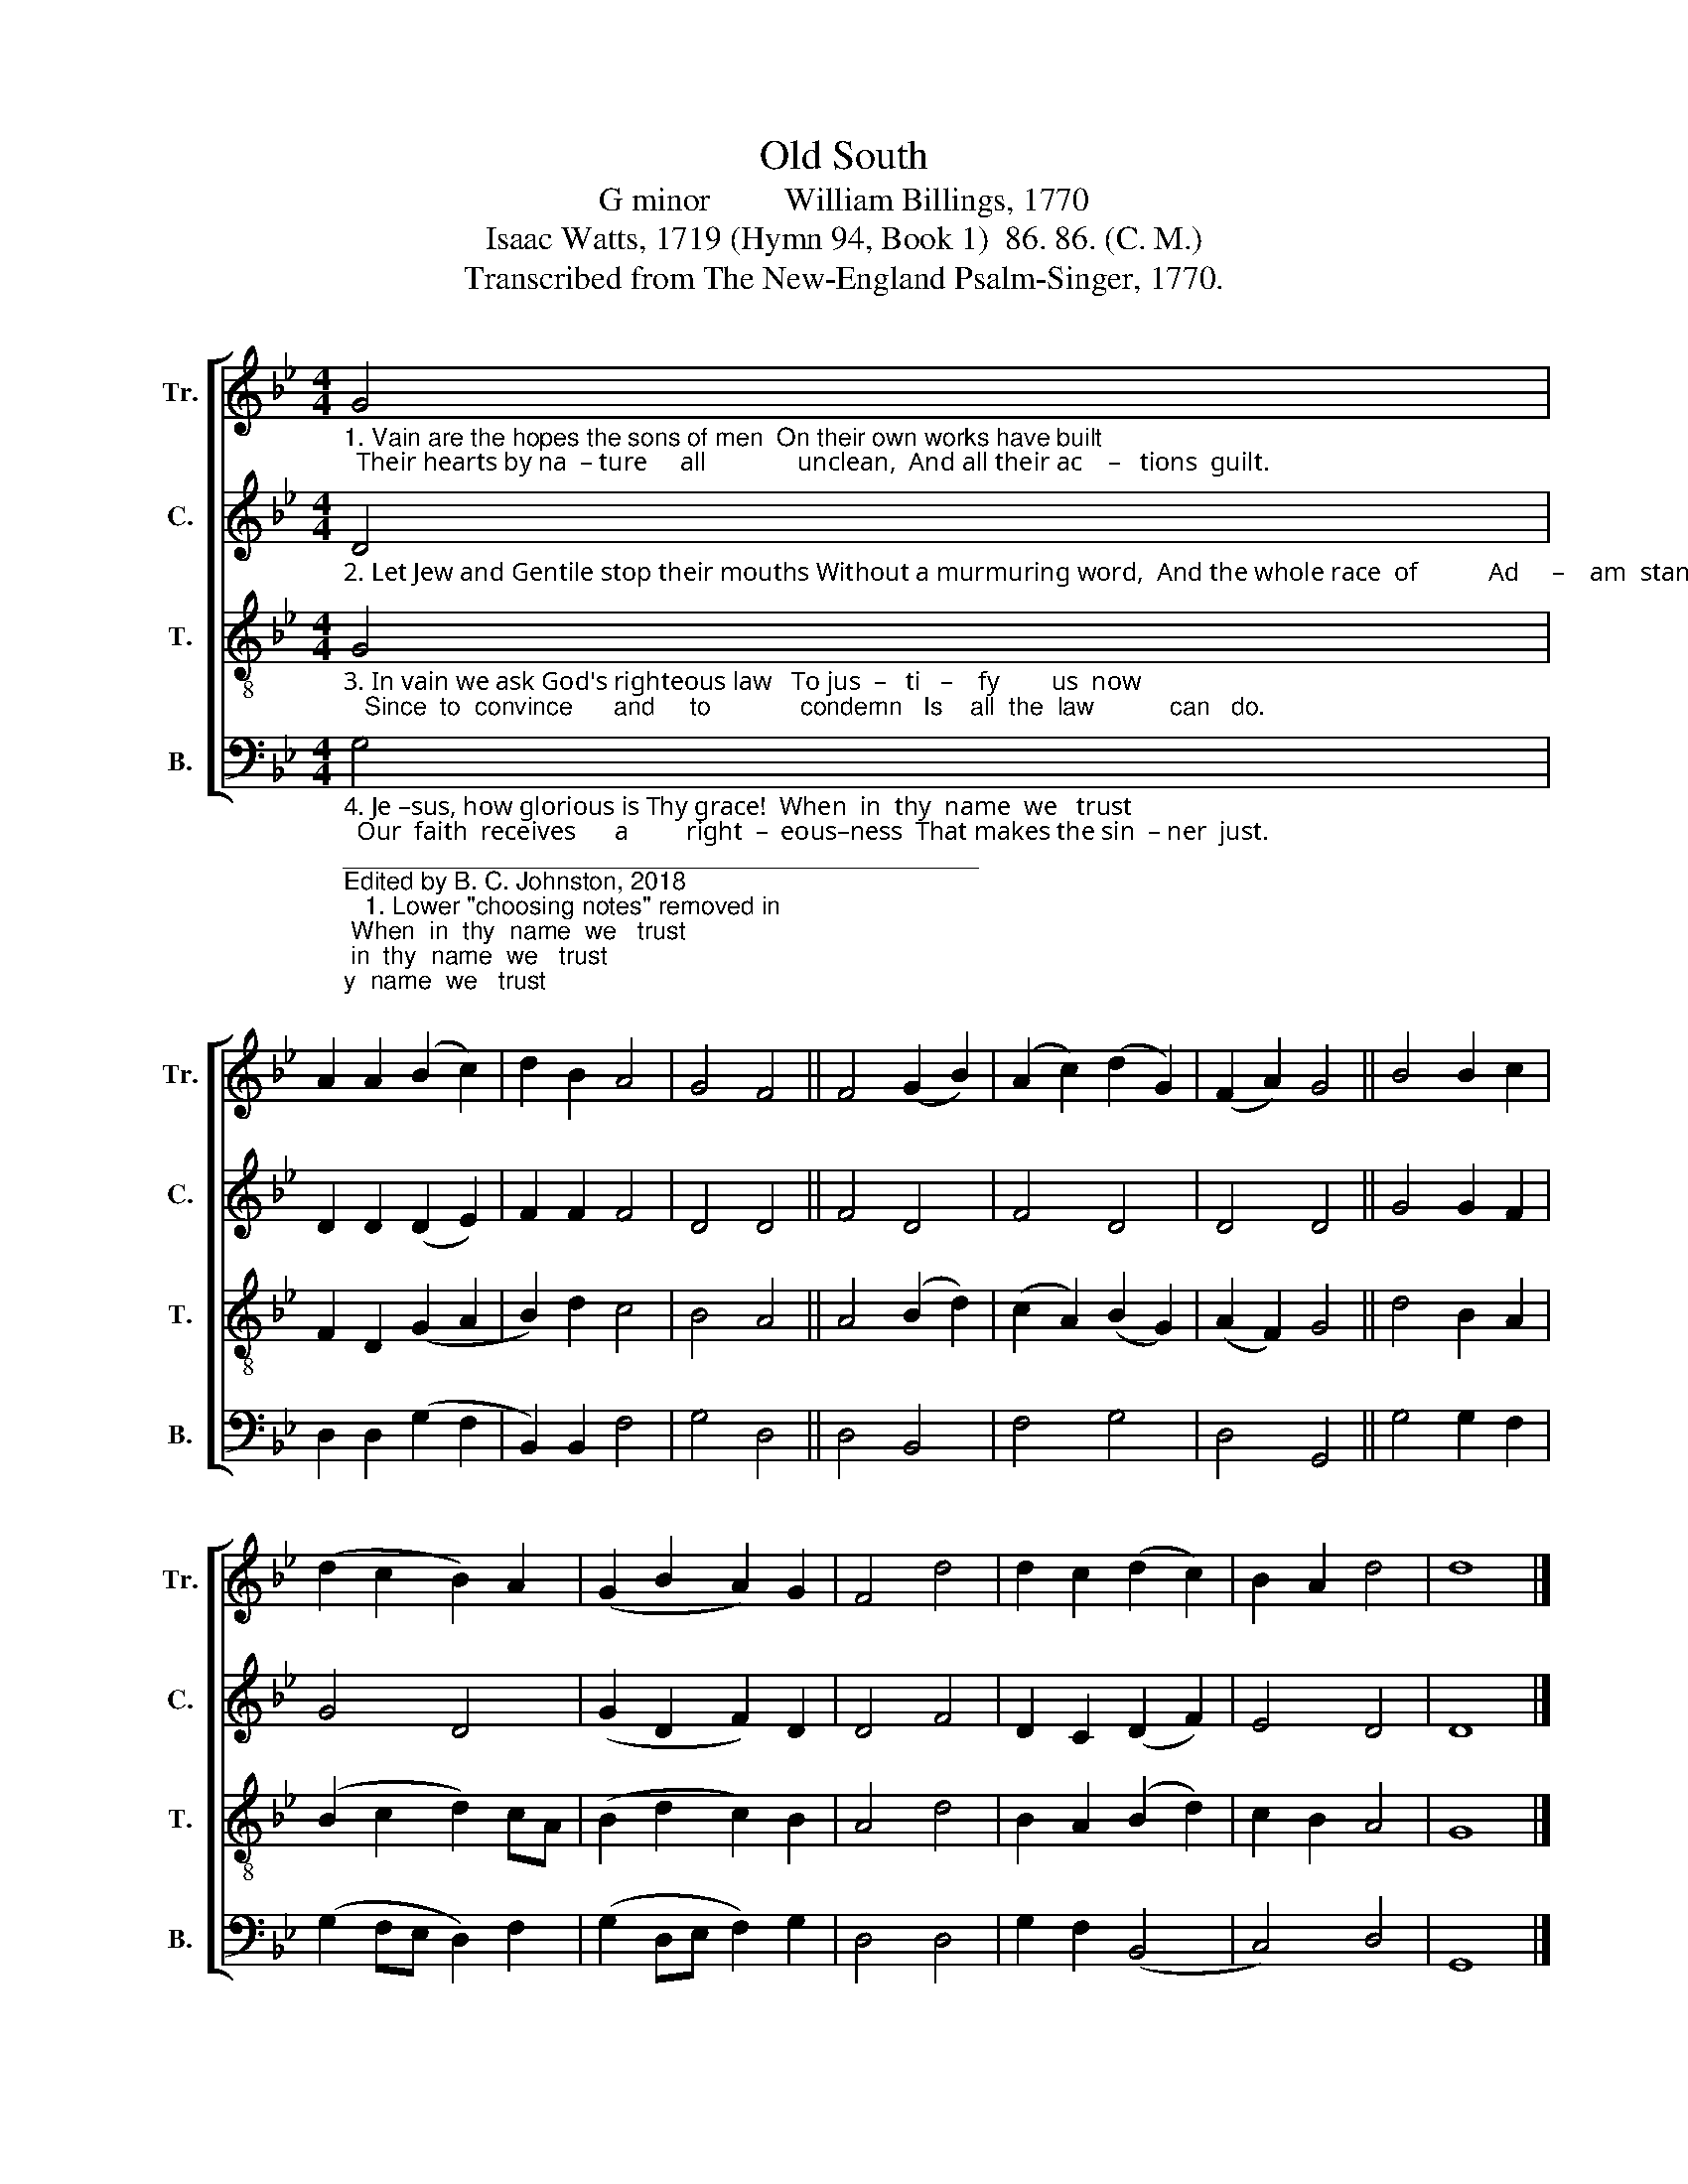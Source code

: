 X:1
T:Old South
T:G minor         William Billings, 1770
T:Isaac Watts, 1719 (Hymn 94, Book 1)  86. 86. (C. M.)
T:Transcribed from The New-England Psalm-Singer, 1770.
%%score [ 1 2 3 4 ]
L:1/8
M:4/4
K:Bb
V:1 treble nm="Tr." snm="Tr."
V:2 treble nm="C." snm="C."
V:3 treble-8 nm="T." snm="T."
V:4 bass nm="B." snm="B."
V:1
"_1. Vain are the hopes the sons of men  On their own works have built;  Their hearts by na  – ture     all              unclean,  And all their ac    –   tions  guilt." G4 | %1
 A2 A2 (B2 c2) | d2 B2 A4 | G4 F4 || F4 (G2 B2) | (A2 c2) (d2 G2) | (F2 A2) G4 || B4 B2 c2 | %8
 (d2 c2 B2) A2 | (G2 B2 A2) G2 | F4 d4 | d2 c2 (d2 c2) | B2 A2 d4 | d8 |] %14
V:2
"_2. Let Jew and Gentile stop their mouths Without a murmuring word,  And the whole race  of           Ad     –    am  stand   Guil–ty  be–fore         the  Lord." D4 | %1
 D2 D2 (D2 E2) | F2 F2 F4 | D4 D4 || F4 D4 | F4 D4 | D4 D4 || G4 G2 F2 | G4 D4 | (G2 D2 F2) D2 | %10
 D4 F4 | D2 C2 (D2 F2) | E4 D4 | D8 |] %14
V:3
"_3. In vain we ask God's righteous law   To jus  –   ti   –    fy        us  now;   Since  to  convince      and     to             condemn   Is    all  the  law           can   do." G4 | %1
 F2 D2 (G2 A2 | B2) d2 c4 | B4 A4 || A4 (B2 d2) | (c2 A2) (B2 G2) | (A2 F2) G4 || d4 B2 A2 | %8
 (B2 c2 d2) cA | (B2 d2 c2) B2 | A4 d4 | B2 A2 (B2 d2) | c2 B2 A4 | G8 |] %14
V:4
"_4. Je –sus, how glorious is Thy grace!  When  in  thy  name  we   trust;  Our  faith  receives      a         right  –  eous–ness  That makes the sin  – ner  just.""_______________________________________________\nEdited by B. C. Johnston, 2018\n   1. Lower \"choosing notes\" removed in \nBass\n and \nTreble\n.\n   2. Whole piece transposed down from B minor to G minor.\n   3. Measure 10, Counter: first note changed from F to G." G,4 | %1
 D,2 D,2 (G,2 F,2 | B,,2) B,,2 F,4 | G,4 D,4 || D,4 B,,4 | F,4 G,4 | D,4 G,,4 || G,4 G,2 F,2 | %8
 (G,2 F,E, D,2) F,2 | (G,2 D,E, F,2) G,2 | D,4 D,4 | G,2 F,2 (B,,4 | C,4) D,4 | G,,8 |] %14

